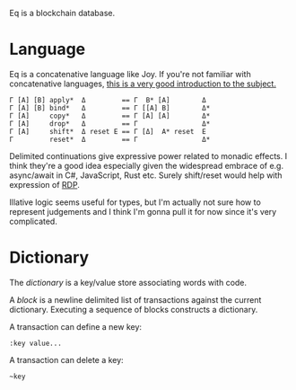 Eq is a blockchain database.

* Language
Eq is a concatenative language like Joy. If you're not familiar with
concatenative languages, [[http://tunes.org/~iepos/joy.html][this is a very good introduction to the
subject.]]

#+BEGIN_SRC
Γ [A] [B] apply*  Δ         == Γ  B* [A]        Δ
Γ [A] [B] bind*   Δ         == Γ [[A] B]        Δ*
Γ [A]     copy*   Δ         == Γ [A] [A]        Δ*
Γ [A]     drop*   Δ         == Γ                Δ*
Γ [A]     shift*  Δ reset Ε == Γ [Δ]  A* reset  Ε
Γ         reset*  Δ         == Γ                Δ*
#+END_SRC

Delimited continuations give expressive power related to monadic
effects. I think they're a good idea especially given the widespread
embrace of e.g. async/await in C#, JavaScript, Rust etc. Surely
shift/reset would help with expression of [[https://awelonblue.wordpress.com/2018/06/19/rdp-simplified/][RDP]].

Illative logic seems useful for types, but I'm actually not sure how
to represent judgements and I think I'm gonna pull it for now since
it's very complicated.

* Dictionary
The /dictionary/ is a key/value store associating words with code.

A /block/ is a newline delimited list of transactions against the
current dictionary. Executing a sequence of blocks constructs a
dictionary.

A transaction can define a new key:

#+BEGIN_SRC
:key value...
#+END_SRC

A transaction can delete a key:

#+BEGIN_SRC
~key
#+END_SRC
